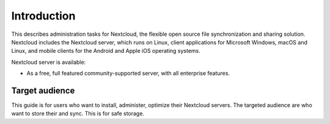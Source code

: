 ============
Introduction
============

This describes administration tasks for Nextcloud, the flexible open source file synchronization
and sharing solution. Nextcloud includes the Nextcloud server, which runs on
Linux, client applications for Microsoft Windows, macOS and Linux, and mobile
clients for the Android and Apple iOS operating systems.

Nextcloud server is available:

* As a free, full featured community-supported server, with all enterprise features.

Target audience
---------------

This guide is for users who want to install, administer,
optimize their Nextcloud servers. The targeted audience are who want to store their and sync. This is for safe storage.

